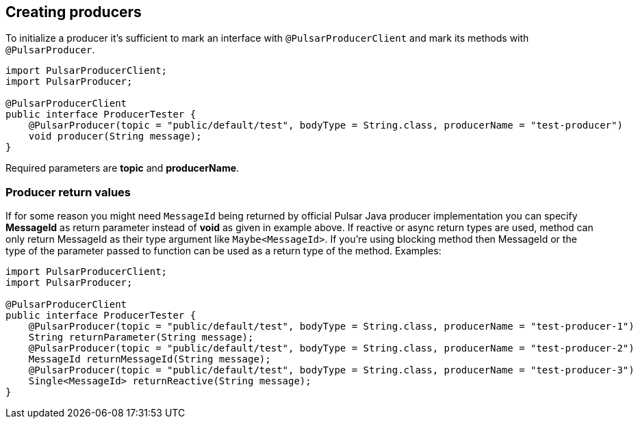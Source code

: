 == Creating producers
To initialize a producer it's sufficient to mark an interface with `@PulsarProducerClient` and mark its methods with
`@PulsarProducer`.

[source,java]
----
import PulsarProducerClient;
import PulsarProducer;

@PulsarProducerClient
public interface ProducerTester {
    @PulsarProducer(topic = "public/default/test", bodyType = String.class, producerName = "test-producer")
    void producer(String message);
}
----
Required parameters are *topic* and *producerName*.

=== Producer return values
If for some reason you might need `MessageId` being returned by official Pulsar Java producer implementation you can
specify *MessageId* as return parameter instead of *void* as given in example above. If reactive or async return types are used,
method can only return MessageId as their type argument like `Maybe<MessageId>`. If you're using blocking method then
MessageId or the type of the parameter passed to function can be used as a return type of the method.
Examples:
[source,java]
----
import PulsarProducerClient;
import PulsarProducer;

@PulsarProducerClient
public interface ProducerTester {
    @PulsarProducer(topic = "public/default/test", bodyType = String.class, producerName = "test-producer-1")
    String returnParameter(String message);
    @PulsarProducer(topic = "public/default/test", bodyType = String.class, producerName = "test-producer-2")
    MessageId returnMessageId(String message);
    @PulsarProducer(topic = "public/default/test", bodyType = String.class, producerName = "test-producer-3")
    Single<MessageId> returnReactive(String message);
}
----